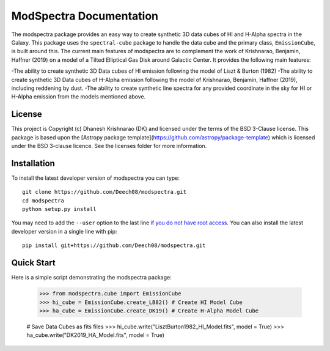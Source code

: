 ModSpectra Documentation
========================

.. image:: http://img.shields.io/badge/powered%20by-AstroPy-orange.svg?style=flat
    :target: http://www.astropy.org
    :alt: Powered by Astropy Badge

.. image:: https://readthedocs.org/projects/modspectra/badge/?version=latest
	:target: https://modspectra.readthedocs.io/en/latest/?badge=latest
	:alt: Documentation Status

The modspectra package provides an easy way to create synthetic 3D data cubes 
of HI and H-Alpha spectra in the Galaxy. This package uses the ``spectral-cube`` 
package to handle the data cube and the primary class, ``EmissionCube``, is 
built around this. The current main features of modspectra are to complement
the work of Krishnarao, Benjamin, Haffner (2019) on a model of a Tilted 
Elliptical Gas Disk around Galactic Center. 
It provides the following main features:

-The ability to create synthetic 3D Data cubes of HI emission following the 
model of Liszt & Burton (1982)
-The ability to create synthetic 3D Data cubes of H-Alpha emission following
the model of Krishnarao, Benjamin, Haffner (2019), including reddening by dust.
-The ability to create synthetic line spectra for any provided coordinate in
the sky for HI or H-Alpha emission from the models mentioned above.


License
-------

This project is Copyright (c) Dhanesh Krishnarao (DK) and licensed under
the terms of the BSD 3-Clause license. This package is based upon
the [Astropy package template](https://github.com/astropy/package-template)
which is licensed under the BSD 3-clause licence. See the licenses folder for
more information.



Installation
------------

To install the latest developer version of modspectra you can type::

    git clone https://github.com/Deech08/modspectra.git
    cd modspectra
    python setup.py install

You may need to add the ``--user`` option to the last line `if you do not
have root access <https://docs.python.org/2/install/#alternate-installation-the-user-scheme>`_.
You can also install the latest developer version in a single line with pip::

    pip install git+https://github.com/Deech08/modspectra.git

Quick Start
-----------

Here is a simple script demonstrating the modspectra package:

	>>> from modspectra.cube import EmissionCube
	>>> hi_cube = EmissionCube.create_LB82() # Create HI Model Cube
	>>> ha_cube = EmissionCube.create_DK19() # Create H-Alpha Model Cube

	# Save Data Cubes as fits files
	>>> hi_cube.write("LisztBurton1982_HI_Model.fits", model = True)
	>>> ha_cube.write("DK2019_HA_Model.fits", model = True)
